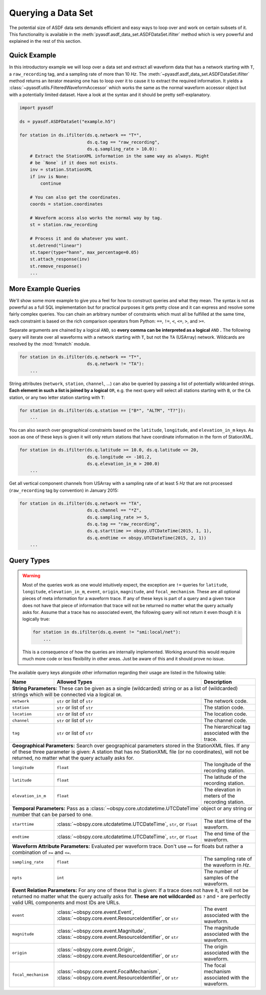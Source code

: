 Querying a Data Set
===================

The potential size of ASDF data sets demands efficient and easy ways to loop
over and work on certain subsets of it. This functionality is available in
the :meth:`pyasdf.asdf_data_set.ASDFDataSet.ifilter` method which is very
powerful and explained in the rest of this section.

Quick Example
-------------

In this introductory example we will loop over a data set and extract all
waveform data that has a network starting with ``T``, a ``raw_recording`` tag,
and a sampling rate of more than 10 *Hz*. The
:meth:`~pyasdf.asdf_data_set.ASDFDataSet.ifilter` method returns an iterator
meaning one has to loop over it to cause it to extract the required
information. It yields a :class:`~pyasdf.utils.FilteredWaveformAccessor` which
works the same as the normal waveform accessor object but with a potentially
limited dataset. Have a look at the syntax and it should be pretty
self-explanatory.

.. code-block:: python

    import pyasdf

    ds = pyasdf.ASDFDataSet("example.h5")

    for station in ds.ifilter(ds.q.network == "T*",
                              ds.q.tag == "raw_recording",
                              ds.q.sampling_rate > 10.0):
        # Extract the StationXML information in the same way as always. Might
        # be `None` if it does not exists.
        inv = station.StationXML
        if inv is None:
            continue

        # You can also get the coordinates.
        coords = station.coordinates

        # Waveform access also works the normal way by tag.
        st = station.raw_recording

        # Process it and do whatever you want.
        st.detrend("linear")
        st.taper(type="hann", max_percentage=0.05)
        st.attach_response(inv)
        st.remove_response()
        ...


More Example Queries
--------------------

We'll show some more example to give you a feel for how to construct queries
and what they mean. The syntax is not as powerful as a full SQL implementation
but for practical purposes it gets pretty close and it can express and resolve
some fairly complex queries. You can chain an arbitrary number of constraints
which must all be fulfilled at the same time, each constraint is based on
the rich comparison operators from Python: ``==``, ``!=``, ``<``, ``<=``,
``>``, and ``>=``.

Separate arguments are chained by a logical ``AND``, so **every comma can be
interpreted as a logical** ``AND`` **.** The following query will iterate over
all waveforms with a network starting with ``T``, but not the ``TA``
(USArray) network. Wildcards are resolved by the :mod:`fnmatch` module.

.. code-block:: python

    for station in ds.ifilter(ds.q.network == "T*",
                              ds.q.network != "TA"):
        ...

String attributes (``network``, ``station``, ``channel``, ...) can also be
queried by passing a list of potentially wildcarded strings. **Each element in
such a list is joined by a logical** ``OR``, e.g. the next query will select
all stations starting with ``B``, or the ``CA`` station, or any two letter
station starting with ``T``:


.. code-block:: python

    for station in ds.ifilter(ds.q.station == ["B*", "ALTM", "T?"]):
        ...


You can also search over geographical constraints based on the ``latitude``,
``longitude``, and ``elevation_in_m`` keys. As soon as one of these keys is
given it will only return stations that have coordinate information in the
form of StationXML.


.. code-block:: python

    for station in ds.ifilter(ds.q.latitude >= 10.0, ds.q.latitude <= 20,
                              ds.q.longitude <= -101.2,
                              ds.q.elevation_in_m > 200.0)
        ...


Get all vertical component channels from USArray with a sampling rate of at
least 5 *Hz* that are not processed (``raw_recording`` tag by convention) in
January 2015:

.. code-block:: python

    for station in ds.ifilter(ds.q.network == "TA",
                              ds.q.channel == "*Z",
                              ds.q.sampling_rate >= 5,
                              ds.q.tag == "raw_recording",
                              ds.q.starttime >= obspy.UTCDateTime(2015, 1, 1),
                              ds.q.endtime <= obspy.UTCDateTime(2015, 2, 1))
        ...


Query Types
-----------


.. warning::

    Most of the queries work as one would intuitively expect, the exception are
    ``!=`` queries for ``latitude``, ``longitude``, ``elevation_in_m``,
    ``event``, ``origin``, ``magnitude``, and ``focal_mechanism``. These are
    all optional pieces of meta information for a waveform trace. If any of
    these keys is part of a query and a given trace does not have that piece of
    information that trace will not be returned no matter what the query
    actually asks for. Assume that a trace has no associated event, the
    following query will not return it even though it is logically true:

    .. code-block:: python

        for station in ds.ifilter(ds.q.event != "smi:local/net"):
            ...

    This is a consequence of how the queries are internally implemented.
    Working around this would require much more code or less flexibility in
    other areas. Just be aware of this and it should prove no issue.


.. raw:: html

    <div style="height:10px"></div>

The available query keys alongside other information regarding their usage are
listed in the following table:

.. raw:: html

    <div style="height:10px"></div>

+---------------------+----------------------------------------------------------------------+-----------------------------------------------------------------------------------+
| Name                | Allowed Types                                                        | Description                                                                       |
+=====================+======================================================================+===================================================================================+
| **String Parameters:**                                                                                                                                                         |
| These can be given as a single (wildcarded) string or as a list of (wildcarded) strings which will be connected via a logical ``OR``.                                          |
+---------------------+----------------------------------------------------------------------+-----------------------------------------------------------------------------------+
| ``network``         | ``str`` or list of ``str``                                           | The network code.                                                                 |
+---------------------+----------------------------------------------------------------------+-----------------------------------------------------------------------------------+
| ``station``         | ``str`` or list of ``str``                                           | The station code.                                                                 |
+---------------------+----------------------------------------------------------------------+-----------------------------------------------------------------------------------+
| ``location``        | ``str`` or list of ``str``                                           | The location code.                                                                |
+---------------------+----------------------------------------------------------------------+-----------------------------------------------------------------------------------+
| ``channel``         | ``str`` or list of ``str``                                           | The channel code.                                                                 |
+---------------------+----------------------------------------------------------------------+-----------------------------------------------------------------------------------+
| ``tag``             | ``str`` or list of ``str``                                           | The hierarchical tag associated with the trace.                                   |
+---------------------+----------------------------------------------------------------------+-----------------------------------------------------------------------------------+
| **Geographical Parameters:**                                                                                                                                                   |
| Search over geographical parameters stored in the StationXML files. If any of these three parameter is given: A station that has no StationXML file (or no coordinates),       |
| will not be returned, no matter what the query actually asks for.                                                                                                              |
+---------------------+----------------------------------------------------------------------+-----------------------------------------------------------------------------------+
| ``longitude``       | ``float``                                                            | The longitude of the recording station.                                           |
+---------------------+----------------------------------------------------------------------+-----------------------------------------------------------------------------------+
| ``latitude``        | ``float``                                                            | The latitude of the recording station.                                            |
+---------------------+----------------------------------------------------------------------+-----------------------------------------------------------------------------------+
| ``elevation_in_m``  |  ``float``                                                           | The elevation in meters of the recording station.                                 |
+---------------------+----------------------------------------------------------------------+-----------------------------------------------------------------------------------+
| **Temporal Parameters:**                                                                                                                                                       |
| Pass as a :class:`~obspy.core.utcdatetime.UTCDateTime` object or any string or number that can be parsed to one.                                                               |
+---------------------+----------------------------------------------------------------------+-----------------------------------------------------------------------------------+
| ``starttime``       | :class:`~obspy.core.utcdatetime.UTCDateTime`, ``str``, or ``float``  | The start time of the waveform.                                                   |
+---------------------+----------------------------------------------------------------------+-----------------------------------------------------------------------------------+
| ``endtime``         | :class:`~obspy.core.utcdatetime.UTCDateTime`, ``str``, or ``float``  | The end time of the waveform.                                                     |
+---------------------+----------------------------------------------------------------------+-----------------------------------------------------------------------------------+
| **Waveform Attribute Parameters:**                                                                                                                                             |
| Evaluated per waveform trace. Don't use ``==`` for floats but rather a combination of ``>=`` and ``<=``.                                                                       |
+---------------------+----------------------------------------------------------------------+-----------------------------------------------------------------------------------+
| ``sampling_rate``   | ``float``                                                            | The sampling rate of the waveform in *Hz*.                                        |
+---------------------+----------------------------------------------------------------------+-----------------------------------------------------------------------------------+
| ``npts``            | ``int``                                                              | The number of samples of the waveform.                                            |
+---------------------+----------------------------------------------------------------------+-----------------------------------------------------------------------------------+
| **Event Relation Parameters:**                                                                                                                                                 |
| For any one of these that is given: If a trace does not have it, it will not be returned no matter what the query actually asks for. **These are not wildcarded** as ``?`` and |
| ``*`` are perfectly valid URL components and most IDs are URLs.                                                                                                                |
+---------------------+----------------------------------------------------------------------+-----------------------------------------------------------------------------------+
| ``event``           | :class:`~obspy.core.event.Event`,                                    | The event associated with the waveform.                                           |
|                     | :class:`~obspy.core.event.ResourceIdentifier`, or ``str``            |                                                                                   |
+---------------------+----------------------------------------------------------------------+-----------------------------------------------------------------------------------+
| ``magnitude``       | :class:`~obspy.core.event.Magnitude`,                                | The magnitude associated with the waveform.                                       |
|                     | :class:`~obspy.core.event.ResourceIdentifier`, or ``str``            |                                                                                   |
+---------------------+----------------------------------------------------------------------+-----------------------------------------------------------------------------------+
| ``origin``          | :class:`~obspy.core.event.Origin`,                                   | The origin associated with the waveform.                                          |
|                     | :class:`~obspy.core.event.ResourceIdentifier`, or ``str``            |                                                                                   |
+---------------------+----------------------------------------------------------------------+-----------------------------------------------------------------------------------+
| ``focal_mechanism`` | :class:`~obspy.core.event.FocalMechanism`,                           | The focal mechanism associated with the waveform.                                 |
|                     | :class:`~obspy.core.event.ResourceIdentifier`, or ``str``            |                                                                                   |
+---------------------+----------------------------------------------------------------------+-----------------------------------------------------------------------------------+
